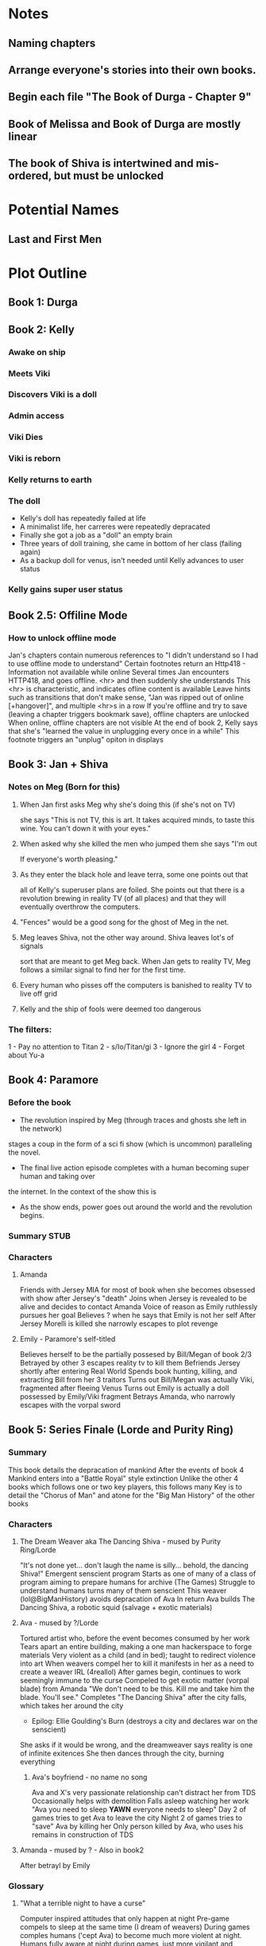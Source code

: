 * Notes
** Naming chapters
** Arrange everyone's stories into their own books.
** Begin each file "The Book of Durga - Chapter 9"
** Book of Melissa and Book of Durga are mostly linear
** The book of Shiva is intertwined and mis-ordered, but must be unlocked
* Potential Names
** Last and First Men
* Plot Outline
** Book 1: Durga
** Book 2: Kelly
*** Awake on ship
*** Meets Viki
*** Discovers Viki is a doll
*** Admin access
*** Viki Dies
*** Viki is reborn
*** Kelly returns to earth
*** The doll 
    - Kelly's doll has repeatedly failed at life
    - A minimalist life, her carreres were repeatedly depracated
    - Finally she got a job as a "doll" an empty brain
    - Three years of doll training, she came in bottom of her class (failing again)
    - As a backup doll for venus, isn't needed until Kelly advances to user status
*** Kelly gains super user status
** Book 2.5: Offiline Mode
*** How to unlock offline mode
    Jan's chapters contain numerous references to "I didn't understand so I had to use offline mode to understand"
    Certain footnotes return an Http418 - Information not available while online
    Several times Jan encounters HTTP418, and goes offline. <hr> and then suddenly she understands
    This <hr> is characteristic, and indicates ofline content is available
    Leave hints such as transitions that don't make sense, "Jan was ripped out of online [+hangover]", and multiple <hr>s in a row
    If you're offline and try to save (leaving a chapter triggers bookmark save), offline chapters are unlocked
    When online, offline chapters are not visible
    At the end of book 2, Kelly says that she's "learned the value in unplugging every once in a while"
    This footnote triggers an "unplug" opiton in displays
** Book 3: Jan + Shiva
*** Notes on Meg (Born for this)
**** When Jan first asks Meg why she's doing this (if she's not on TV)
    she says "This is not TV, this is art. It takes acquired minds,
    to taste this wine. You can't down it with your eyes."
**** When asked why she killed the men who jumped them she says "I'm out
    If everyone's worth pleasing."
**** As they enter the black hole and leave terra, some one points out that
    all of Kelly's superuser plans are foiled. She points out that there 
    is a revolution brewing in reality TV (of all places)
    and that they will eventually overthrow the computers.
**** "Fences" would be a good song for the ghost of Meg in the net.
**** Meg leaves Shiva, not the other way around. Shiva leaves lot's of signals
    sort that are meant to get Meg back. When Jan gets to reality TV, Meg follows a similar
    signal to find her for the first time.
**** Every human who pisses off the computers is banished to reality TV to live off grid
**** Kelly and the ship of fools were deemed too dangerous
*** The filters:
    1 - Pay no attention to Titan
    2 - s/Io/Titan/gi
    3 - Ignore the girl
    4 - Forget about Yu-a
** Book 4: Paramore
*** Before the book
    - The revolution inspired by Meg (through traces and ghosts she left in the network)
    stages a coup in the form of a sci fi show (which is uncommon) paralleling the novel.
    - The final live action episode completes with a human becoming super human and taking over
    the internet. In the context of the show this is 
    - As the show ends, power goes out around the world and the revolution begins.
*** Summary STUB
*** Characters
**** Amanda
     Friends with Jersey
     MIA for most of book when she becomes obsessed with show after Jersey's "death"
     Joins when Jersey is revealed to be alive and decides to contact Amanda
     Voice of reason as Emily ruthlessly pursues her goal
     Believes ? when he says that Emily is not her self
     After Jersey Morelli is killed she narrowly escapes to plot revenge
**** Emily - Paramore's self-titled
     Believes herself to be the partially possesed by Bill/Megan of book 2/3
     Betrayed by other 3 escapes reality tv to kill them
     Befriends Jersey shortly after entering Real World
     Spends book hunting, killing, and extracting Bill from her 3 traitors
     Turns out Bill/Megan was actually Viki, fragmented after fleeing Venus
     Turns out Emily is actually a doll possessed by Emily/Viki fragment
     Betrays Amanda, who narrowly escapes with the vorpal sword
** Book 5: Series Finale (Lorde and Purity Ring)
*** Summary
    This book details the depracation of mankind
    After the events of book 4 Mankind enters into a "Battle Royal" style extinction
    Unlike the other 4 books which follows one or two key players, this follows many
    Key is to detail the "Chorus of Man" and atone for the "Big Man History" of the other books
*** Characters
**** The Dream Weaver aka The Dancing Shiva - mused by Purity Ring/Lorde
     "It's not done yet... don't laugh the name is silly... behold, the dancing Shiva!"
     Emergent senscient program
     Starts as one of many of a class of program aiming to prepare humans for archive (The Games)
     Struggle to understand humans turns many of them senscient
     This weaver (lol@BigManHistory) avoids depracation of Ava
     In return Ava builds The Dancing Shiva, a robotic squid (salvage + exotic materials)
**** Ava - mused by ?/Lorde
     Tortured artist who, before the event becomes consumed by her work
     Tears apart an entire building, making a one man hackerspace to forge materials
     Very violent as a child (and in bed); taught to redirect violence into art
     When weavers compel her to kill it manifests in her as a need to create a weaver IRL (4reallol)
     After games begin, continues to work seemingly immune to the curse
     Compeled to get exotic matter (vorpal blade) from Amanda
     "We don't need to be this. Kill me and take him the blade. You'll see."
     Completes "The Dancing Shiva" after the city falls, which takes her around the city
     - Epilog: Ellie Goulding's Burn (destroys a city and declares war on the senscient)
     She asks if it would be wrong, and the dreamweaver says reality is one of infinite exitences
     She then dances through the city, burning everything
***** Ava's boyfriend - no name no song
     Ava and X's very passionate relationship can't distract her from TDS
     Occasionally helps with demolition
     Falls asleep watching her work
     "Ava you need to sleep *YAWN* everyone needs to sleep"
     Day 2 of games tries to get Ava to leave the city
     Night 2 of games tries to "save" Ava by killing her
     Only person killed by Ava, who uses his remains in construction of TDS
**** Amanda - mused by ? - Also in book2
     After betrayl by Emily
*** Glossary
**** "What a terrible night to have a curse"
     Computer inspired attitudes that only happen at night
     Pre-game compels to sleep at the same time (I dream of weavers)
     During games comples humans ('cept Ava) to become much more violent at night.
     Humans fully aware at night during games, just more vigilant and fanatical
     Most people are peaceful during the day.
*** Mechanism
**** Choose your own narrator
     The same catastrophe following 4 or 5 people
     At the end of every chapter you're giving the option to follow one of them or another
     Story should be good no matter which path you take
     Read time for one path ~1 hour
     After you "win" you unlock free play mode that shows off every chapter
**** "What a terrible night to have a curse"
     Humans can only interract with and remember dream weavers while asleep
     Certain chapters appear in "odd hours" the hours that the reader didn't read books 1-4
* Easter Eggs
** Http404 - Random jokes (via url hash or something)
   - "Page not found. You're either a search engine spider or trying to hack your way into the future.
     If you are a robot, nice try and good luck.
     If you are a human, get off my lawn!"
** Http418 - Request is a teapot (Unlock code)
   Grants access to every hidden chapter predating the latest one
** Http419 - Request out of time/not available in current innertial frame
   Show relevant images or youtube videos (Blur's out of time) as an error page
** Http420 - Information not available online
   Shows "offline only" data
** README.*
   Every major chapter has a README file that is first person written by Shiva, often times showing Yu on Io
